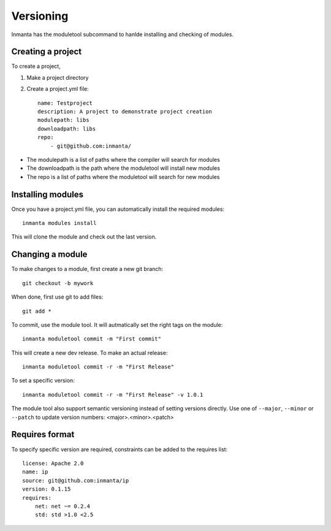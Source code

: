 Versioning
**********

Inmanta has the moduletool subcommand to hanlde installing and checking of modules.


Creating a project
==================

To create a project,

1. Make a project directory
2. Create a project.yml file::

    name: Testproject
    description: A project to demonstrate project creation
    modulepath: libs
    downloadpath: libs
    repo:
        - git@github.com:inmanta/

* The modulepath is a list of paths where the compiler will search for modules
* The downloadpath is the path where the moduletool will install new modules
* The repo is a list of paths where the moduletool will search for new modules

Installing modules
==================
Once you have a project.yml file, you can automatically install the required modules::

    inmanta modules install

This will clone the module and check out the last version.

Changing a module
==================

To make changes to a module, first create a new git branch::

    git checkout -b mywork

When done, first use git to add files::

    git add *

To commit, use the module tool. It will autmatically set the right tags on the module::

    inmanta moduletool commit -m "First commit"

This will create a new dev release. To make an actual release::

    inmanta moduletool commit -r -m "First Release"

To set a specific version::

    inmanta moduletool commit -r -m "First Release" -v 1.0.1

The module tool also support semantic versioning instead of setting versions directly. Use one
of ``--major``, ``--minor`` or ``--patch`` to update version numbers: <major>.<minor>.<patch>

Requires format
===============

To specify specific version are required, constraints can be added to the requires list::

    license: Apache 2.0
    name: ip
    source: git@github.com:inmanta/ip
    version: 0.1.15
    requires:
        net: net ~= 0.2.4
        std: std >1.0 <2.5
